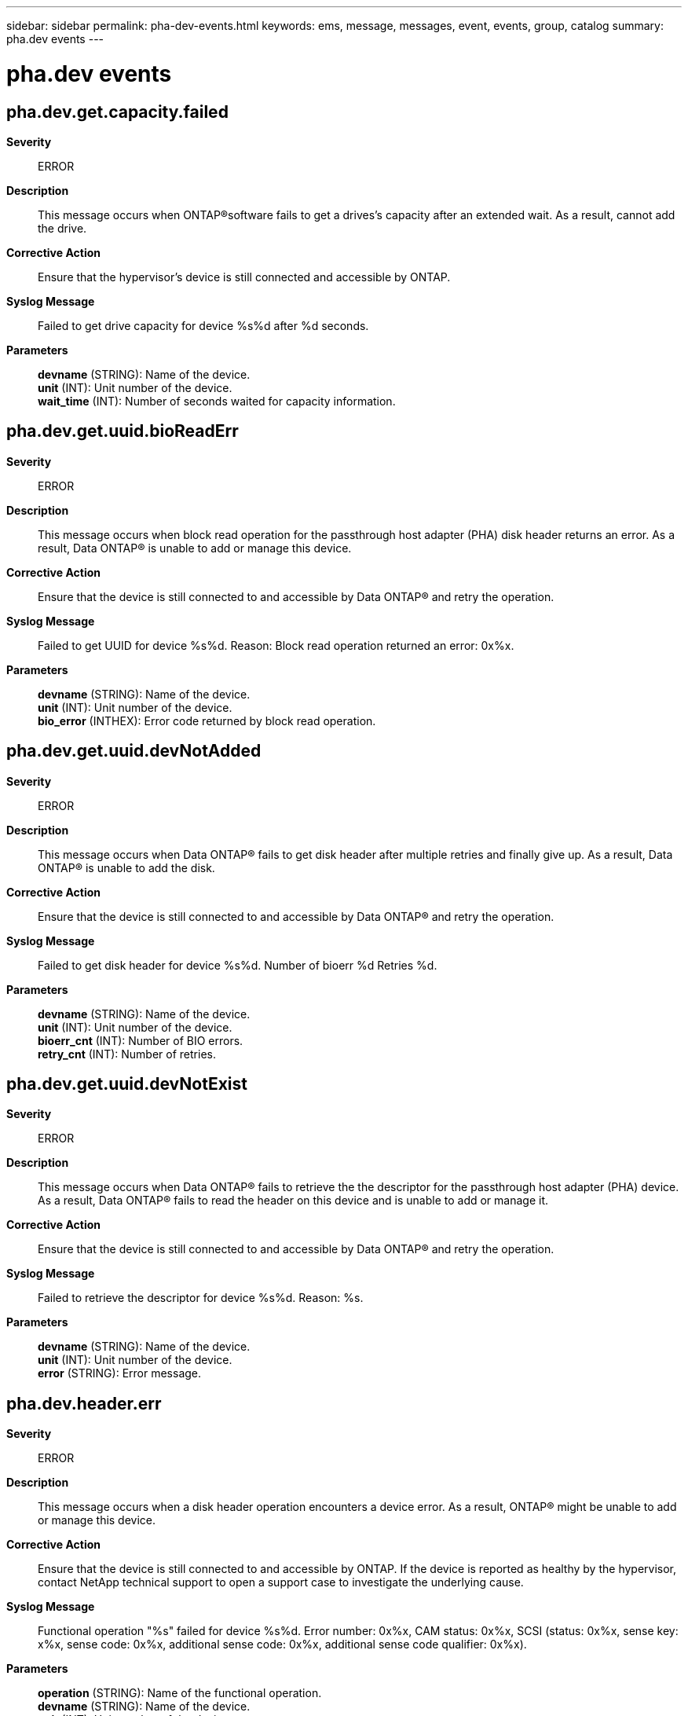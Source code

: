 ---
sidebar: sidebar
permalink: pha-dev-events.html
keywords: ems, message, messages, event, events, group, catalog
summary: pha.dev events
---

= pha.dev events
:toclevels: 1
:hardbreaks:
:nofooter:
:icons: font
:linkattrs:
:imagesdir: ./media/

== pha.dev.get.capacity.failed
*Severity*::
ERROR
*Description*::
This message occurs when ONTAP(R)software fails to get a drives's capacity after an extended wait. As a result, cannot add the drive.
*Corrective Action*::
Ensure that the hypervisor's device is still connected and accessible by ONTAP.
*Syslog Message*::
Failed to get drive capacity for device %s%d after %d seconds.
*Parameters*::
*devname* (STRING): Name of the device.
*unit* (INT): Unit number of the device.
*wait_time* (INT): Number of seconds waited for capacity information.

== pha.dev.get.uuid.bioReadErr
*Severity*::
ERROR
*Description*::
This message occurs when block read operation for the passthrough host adapter (PHA) disk header returns an error. As a result, Data ONTAP(R) is unable to add or manage this device.
*Corrective Action*::
Ensure that the device is still connected to and accessible by Data ONTAP(R) and retry the operation.
*Syslog Message*::
Failed to get UUID for device %s%d. Reason: Block read operation returned an error: 0x%x.
*Parameters*::
*devname* (STRING): Name of the device.
*unit* (INT): Unit number of the device.
*bio_error* (INTHEX): Error code returned by block read operation.

== pha.dev.get.uuid.devNotAdded
*Severity*::
ERROR
*Description*::
This message occurs when Data ONTAP(R) fails to get disk header after multiple retries and finally give up. As a result, Data ONTAP(R) is unable to add the disk.
*Corrective Action*::
Ensure that the device is still connected to and accessible by Data ONTAP(R) and retry the operation.
*Syslog Message*::
Failed to get disk header for device %s%d. Number of bioerr %d Retries %d.
*Parameters*::
*devname* (STRING): Name of the device.
*unit* (INT): Unit number of the device.
*bioerr_cnt* (INT): Number of BIO errors.
*retry_cnt* (INT): Number of retries.

== pha.dev.get.uuid.devNotExist
*Severity*::
ERROR
*Description*::
This message occurs when Data ONTAP(R) fails to retrieve the the descriptor for the passthrough host adapter (PHA) device. As a result, Data ONTAP(R) fails to read the header on this device and is unable to add or manage it.
*Corrective Action*::
Ensure that the device is still connected to and accessible by Data ONTAP(R) and retry the operation.
*Syslog Message*::
Failed to retrieve the descriptor for device %s%d. Reason: %s.
*Parameters*::
*devname* (STRING): Name of the device.
*unit* (INT): Unit number of the device.
*error* (STRING): Error message.

== pha.dev.header.err
*Severity*::
ERROR
*Description*::
This message occurs when a disk header operation encounters a device error. As a result, ONTAP(R) might be unable to add or manage this device.
*Corrective Action*::
Ensure that the device is still connected to and accessible by ONTAP. If the device is reported as healthy by the hypervisor, contact NetApp technical support to open a support case to investigate the underlying cause.
*Syslog Message*::
Functional operation "%s" failed for device %s%d. Error number: 0x%x, CAM status: 0x%x, SCSI (status: 0x%x, sense key: x%x, sense code: 0x%x, additional sense code: 0x%x, additional sense code qualifier: 0x%x).
*Parameters*::
*operation* (STRING): Name of the functional operation.
*devname* (STRING): Name of the device.
*unit* (INT): Unit number of the device.
*bio_error* (INTHEX): Error code returned by the device.
*cam_status* (INTHEX): Common Access Method (CAM) status code returned by the device.
*scsi_status* (INTHEX): SCSI status code returned by the device, if available.
*error_code* (INTHEX): SCSI error code returned by the device, if available.
*sense_key* (INTHEX): SCSI sense key returned by the device, if available.
*asc* (INTHEX): SCSI additional sense code returned by the device, if available.
*ascq* (INTHEX): SCSI additional sense code qualifier returned by the device, if available.

== pha.dev.uuidWriteHeaderErr
*Severity*::
ERROR
*Description*::
This message occurs when Data ONTAP(R) fails to write the header to the passthrough host adapter (PHA) device. As a result, Data ONTAP(R) is unable to add or manage this device.
*Corrective Action*::
Ensure that the device is still connected to and accessible by Data ONTAP(R) and retry the operation.
*Syslog Message*::
Failed to write header to the device %s%d.
*Parameters*::
*devname* (STRING): Name of the device.
*unit* (INT): Unit number of the device.
